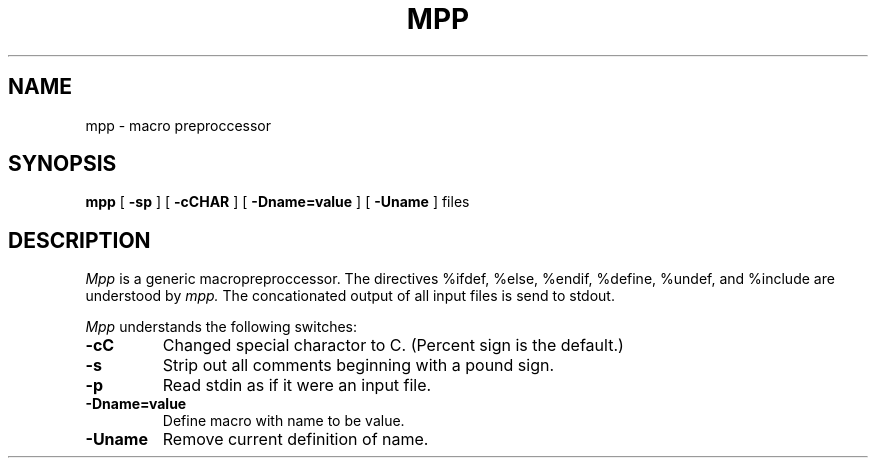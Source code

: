 .TH MPP 1 "October 18, 1986"
.UC 4
.SH NAME
mpp \- macro preproccessor
.SH SYNOPSIS
.B mpp
[
.B \-sp
]
[
.B \-cCHAR
]
[
.B \-Dname=value
]
[
.B \-Uname
]
files
.SH DESCRIPTION
.I Mpp
is a generic macropreproccessor.
The directives %ifdef, %else, %endif, %define, %undef, and %include are
understood by
.I mpp.
The concationated output of all input files is send to stdout.
.PP
.I Mpp
understands the following switches:
.TP
.B \-cC
Changed special charactor to C. (Percent sign is the default.)
.TP
.B \-s
Strip out all comments beginning with a pound sign.
.TP
.B \-p
Read stdin as if it were an input file.
.TP
.B \-Dname=value
Define macro with name to be value.
.TP
.B \-Uname
Remove current definition of name.
